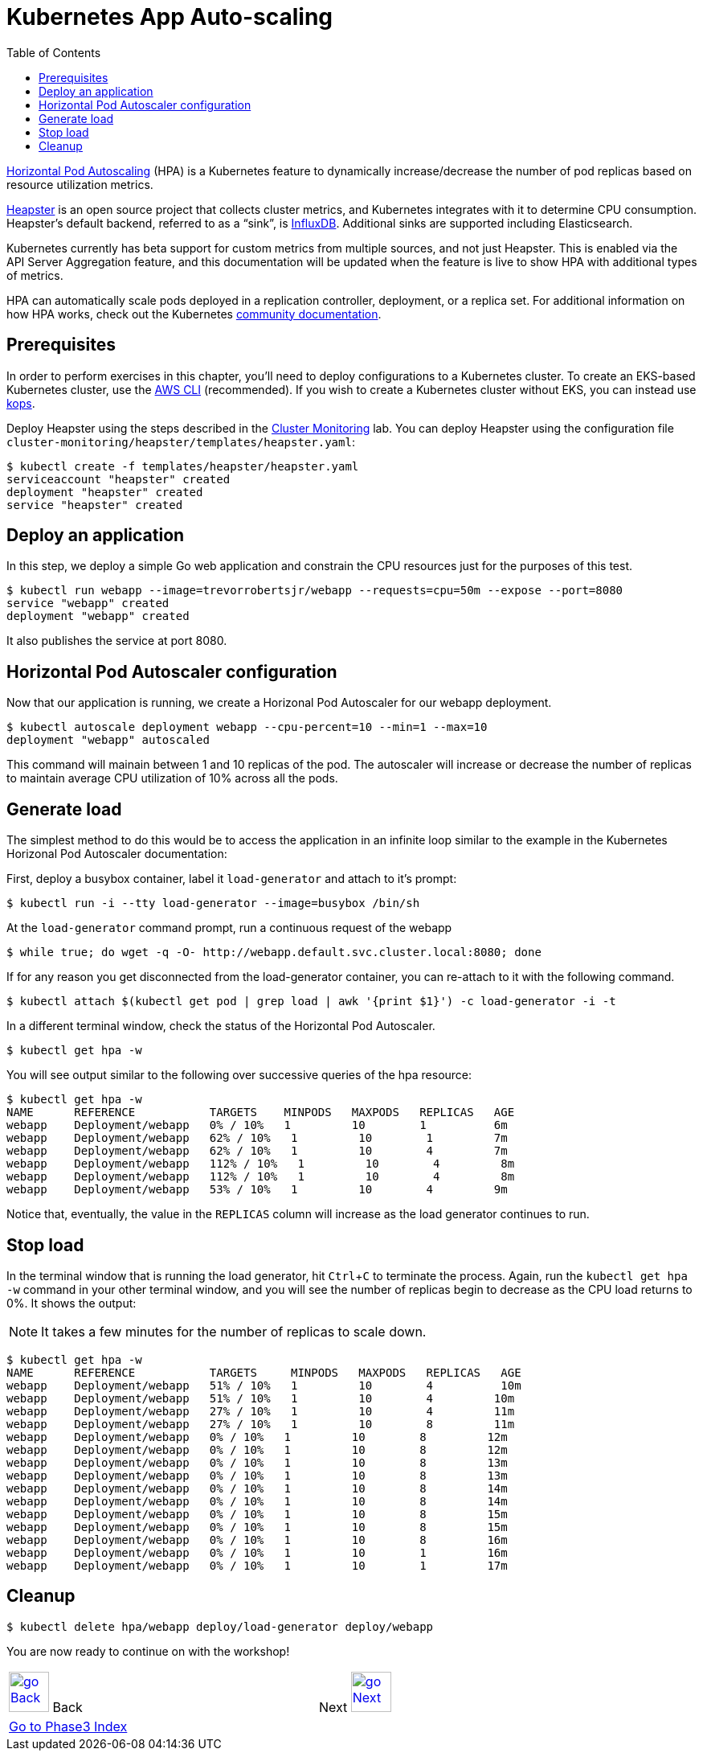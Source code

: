= Kubernetes App Auto-scaling
:toc:
:icons:
:linkcss:
:imagesdir: ../../imgs

https://kubernetes.io/docs/tasks/run-application/horizontal-pod-autoscale/[Horizontal Pod Autoscaling] (HPA) is a Kubernetes feature to dynamically increase/decrease the number of pod replicas based on resource utilization metrics.

https://github.com/kubernetes/heapster[Heapster] is an open source project that collects cluster metrics, and Kubernetes integrates with it to determine CPU consumption. Heapster's default backend, referred to as a "`sink`", is https://github.com/influxdata/influxdb[InfluxDB]. Additional sinks are supported including Elasticsearch.

Kubernetes currently has beta support for custom metrics from multiple sources, and not just Heapster. This is enabled via the API Server Aggregation feature, and this documentation will be updated when the feature is live to show HPA with additional types of metrics.

HPA can automatically scale pods deployed in a replication controller, deployment, or a replica set. For additional information on how HPA works, check out the Kubernetes https://kubernetes.io/docs/tasks/run-application/horizontal-pod-autoscale/[community documentation].

== Prerequisites

In order to perform exercises in this chapter, you’ll need to deploy configurations to a Kubernetes cluster. To create an EKS-based Kubernetes cluster, use the link:../../01-path-basics/102-your-first-cluster#create-a-kubernetes-cluster-with-eks[AWS CLI] (recommended). If you wish to create a Kubernetes cluster without EKS, you can instead use link:../../01-path-basics/102-your-first-cluster#alternative-create-a-kubernetes-cluster-with-kops[kops].

Deploy Heapster using the steps described in the link:../../.201-cluster-monitoring#installation[Cluster Monitoring] lab. You can deploy Heapster using the configuration file `cluster-monitoring/heapster/templates/heapster.yaml`:

    $ kubectl create -f templates/heapster/heapster.yaml
    serviceaccount "heapster" created
    deployment "heapster" created
    service "heapster" created

== Deploy an application

In this step, we deploy a simple Go web application and constrain the CPU resources just for the purposes of this test.

    $ kubectl run webapp --image=trevorrobertsjr/webapp --requests=cpu=50m --expose --port=8080
    service "webapp" created
    deployment "webapp" created

It also publishes the service at port 8080.

== Horizontal Pod Autoscaler configuration

Now that our application is running, we create a Horizonal Pod Autoscaler for our webapp deployment.

    $ kubectl autoscale deployment webapp --cpu-percent=10 --min=1 --max=10
    deployment "webapp" autoscaled

This command will mainain between 1 and 10 replicas of the pod. The autoscaler will increase or decrease the number of replicas to maintain average CPU utilization of 10% across all the pods.

== Generate load

The simplest method to do this would be to access the application in an infinite loop similar to the example in the Kubernetes Horizonal Pod Autoscaler documentation:

First, deploy a busybox container, label it `load-generator` and attach to it's prompt:

    $ kubectl run -i --tty load-generator --image=busybox /bin/sh

At the `load-generator` command prompt, run a continuous request of the webapp

    $ while true; do wget -q -O- http://webapp.default.svc.cluster.local:8080; done

If for any reason you get disconnected from the load-generator container, you can re-attach to it with the following command.

    $ kubectl attach $(kubectl get pod | grep load | awk '{print $1}') -c load-generator -i -t

In a different terminal window, check the status of the Horizontal Pod Autoscaler.

    $ kubectl get hpa -w

You will see output similar to the following over successive queries of the hpa resource:

    $ kubectl get hpa -w
    NAME      REFERENCE           TARGETS    MINPODS   MAXPODS   REPLICAS   AGE
    webapp    Deployment/webapp   0% / 10%   1         10        1          6m
    webapp    Deployment/webapp   62% / 10%   1         10        1         7m
    webapp    Deployment/webapp   62% / 10%   1         10        4         7m
    webapp    Deployment/webapp   112% / 10%   1         10        4         8m
    webapp    Deployment/webapp   112% / 10%   1         10        4         8m
    webapp    Deployment/webapp   53% / 10%   1         10        4         9m


Notice that, eventually, the value in the `REPLICAS` column will increase as the load generator continues to run.

== Stop load

In the terminal window that is running the load generator, hit `Ctrl`+`C` to terminate the process. Again, run the `kubectl get hpa -w` command in your other terminal window, and you will see the number of replicas begin to decrease as the CPU load returns to 0%. It shows the output:

NOTE: It takes a few minutes for the number of replicas to scale down.

```
$ kubectl get hpa -w
NAME      REFERENCE           TARGETS     MINPODS   MAXPODS   REPLICAS   AGE
webapp    Deployment/webapp   51% / 10%   1         10        4          10m
webapp    Deployment/webapp   51% / 10%   1         10        4         10m
webapp    Deployment/webapp   27% / 10%   1         10        4         11m
webapp    Deployment/webapp   27% / 10%   1         10        8         11m
webapp    Deployment/webapp   0% / 10%   1         10        8         12m
webapp    Deployment/webapp   0% / 10%   1         10        8         12m
webapp    Deployment/webapp   0% / 10%   1         10        8         13m
webapp    Deployment/webapp   0% / 10%   1         10        8         13m
webapp    Deployment/webapp   0% / 10%   1         10        8         14m
webapp    Deployment/webapp   0% / 10%   1         10        8         14m
webapp    Deployment/webapp   0% / 10%   1         10        8         15m
webapp    Deployment/webapp   0% / 10%   1         10        8         15m
webapp    Deployment/webapp   0% / 10%   1         10        8         16m
webapp    Deployment/webapp   0% / 10%   1         10        1         16m
webapp    Deployment/webapp   0% / 10%   1         10        1         17m
```

== Cleanup

    $ kubectl delete hpa/webapp deploy/load-generator deploy/webapp


You are now ready to continue on with the workshop!

[cols="1,1",width="90%"]
|=====
<|image:go-back.png[alt="go Back",link=../303-app-update,width=50] Back
>|Next image:go-next.png[alt="go Next",link=../305-app-tracing-with-jaeger-and-x-ray,width=50]

2+^|link:../readme.adoc[Go to Phase3 Index] 
|=====